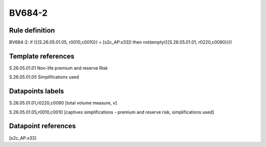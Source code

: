 =======
BV684-2
=======

Rule definition
---------------

BV684-2: if ({{S.26.05.01.05, r0010,c0010}} = [s2c_AP:x33]) then not(empty({{S.26.05.01.01, r0220,c0090}}))


Template references
-------------------

S.26.05.01.01 Non-life premium and reserve Risk

S.26.05.01.05 Simplifications used


Datapoints labels
-----------------

S.26.05.01.01,r0220,c0090 [total volume measure, v]

S.26.05.01.05,r0010,c0010 [captives simplifications - premium and reserve risk, simplifications used]



Datapoint references
--------------------

[s2c_AP:x33]